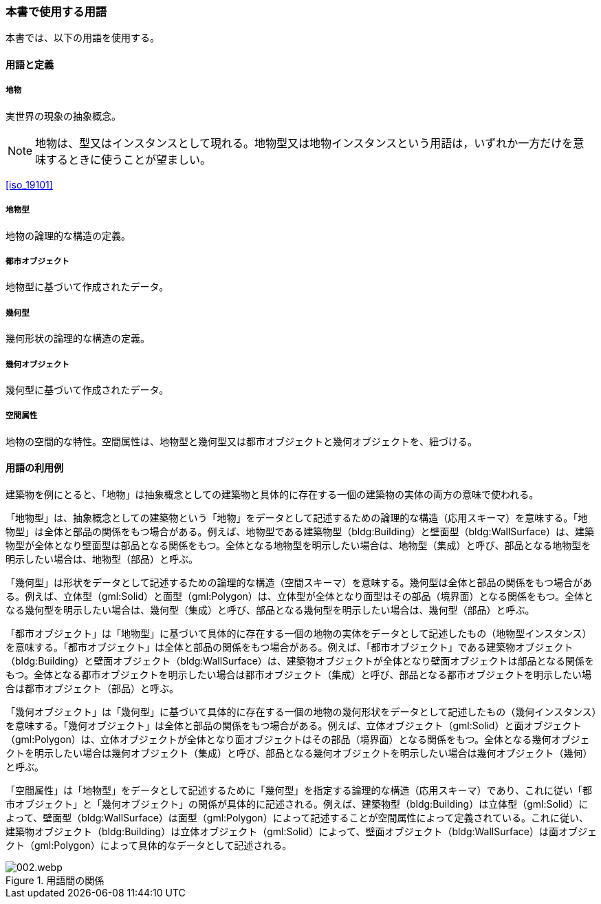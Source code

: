 [[toc0_04]]
[heading=terms and definitions]
=== 本書で使用する用語

本書では、以下の用語を使用する。

==== 用語と定義

===== 地物

実世界の現象の抽象概念。

NOTE: 地物は、型又はインスタンスとして現れる。地物型又は地物インスタンスという用語は，いずれか一方だけを意味するときに使うことが望ましい。

[.source]
<<iso_19101>>
//（ISO 19101 参照）

===== 地物型

地物の論理的な構造の定義。

===== 都市オブジェクト

地物型に基づいて作成されたデータ。

===== 幾何型

幾何形状の論理的な構造の定義。

===== 幾何オブジェクト

幾何型に基づいて作成されたデータ。

===== 空間属性

地物の空間的な特性。空間属性は、地物型と幾何型又は都市オブジェクトと幾何オブジェクトを、紐づける。

==== 用語の利用例

((建築物))を例にとると、「地物」は抽象概念としての建築物と具体的に存在する一個の建築物の実体の両方の意味で使われる。

「地物型」は、抽象概念としての建築物という「地物」をデータとして記述するための論理的な構造（応用スキーマ）を意味する。「地物型」は全体と部品の関係をもつ場合がある。例えば、地物型である建築物型（bldg:Building）と壁面型（bldg:WallSurface）は、建築物型が全体となり壁面型は部品となる関係をもつ。全体となる地物型を明示したい場合は、地物型（集成）と呼び、部品となる地物型を明示したい場合は、地物型（部品）と呼ぶ。

「幾何型」は形状をデータとして記述するための論理的な構造（空間スキーマ）を意味する。幾何型は全体と部品の関係をもつ場合がある。例えば、((立体))型（gml:Solid）と面型（gml:Polygon）は、((立体))型が全体となり面型はその部品（境界面）となる関係をもつ。全体となる幾何型を明示したい場合は、幾何型（集成）と呼び、部品となる幾何型を明示したい場合は、幾何型（部品）と呼ぶ。

「都市オブジェクト」は「地物型」に基づいて具体的に存在する一個の地物の実体をデータとして記述したもの（地物型インスタンス）を意味する。「都市オブジェクト」は全体と部品の関係をもつ場合がある。例えば、「都市オブジェクト」である建築物オブジェクト（bldg:Building）と壁面オブジェクト（bldg:WallSurface）は、建築物オブジェクトが全体となり壁面オブジェクトは部品となる関係をもつ。全体となる都市オブジェクトを明示したい場合は都市オブジェクト（集成）と呼び、部品となる都市オブジェクトを明示したい場合は都市オブジェクト（部品）と呼ぶ。

「幾何オブジェクト」は「幾何型」に基づいて具体的に存在する一個の地物の幾何形状をデータとして記述したもの（幾何インスタンス）を意味する。「幾何オブジェクト」は全体と部品の関係をもつ場合がある。例えば、((立体))オブジェクト（gml:Solid）と面オブジェクト（gml:Polygon）は、((立体))オブジェクトが全体となり面オブジェクトはその部品（境界面）となる関係をもつ。全体となる幾何オブジェクトを明示したい場合は幾何オブジェクト（集成）と呼び、部品となる幾何オブジェクトを明示したい場合は幾何オブジェクト（幾何）と呼ぶ。

「空間属性」は「地物型」をデータとして記述するために「幾何型」を指定する論理的な構造（応用スキーマ）であり、これに従い「都市オブジェクト」と「幾何オブジェクト」の関係が具体的に記述される。例えば、建築物型（bldg:Building）は((立体))型（gml:Solid）によって、壁面型（bldg:WallSurface）は面型（gml:Polygon）によって記述することが空間属性によって定義されている。これに従い、建築物オブジェクト（bldg:Building）は((立体))オブジェクト（gml:Solid）によって、壁面オブジェクト（bldg:WallSurface）は面オブジェクト（gml:Polygon）によって具体的なデータとして記述される。


.用語間の関係
image::images/002.webp.png[]


// [cols="2a,7a"]
// |===
// | 地物 | 実世界の現象の抽象概念。 footnoteblock:[fn_toc0_04_point_1] 
// | 地物型 | 地物の論理的な構造の定義。
// | 都市オブジェクト | 地物型に基づいて作成されたデータ。
// | 幾何型 | 幾何形状の論理的な構造の定義。
// | 幾何オブジェクト | 幾何型に基づいて作成されたデータ。
// | 空間属性 | 地物の空間的な特性。空間属性は、地物型と幾何型又は都市オブジェクトと幾何オブジェクトを、紐づける。
// 
// |===
// 
// [[fn_toc0_04_point_1]]
// [NOTE]
// --
// 地物は、型又はインスタンスとして現れる。地物型又は地物インスタンスという用語は，いずれか一方だけを意味するときに使うことが望ましい。
// 
// [.source]
// <<iso_19101>>
// （ISO 19101 参照）
// -

// ==== 地物
// 
// 実世界の現象の抽象概念。
// 
// NOTE: 地物は、型又はインスタンスとして現れる。地物型又は地物インスタンスという用語は，いずれか一方だけを意味するときに使うことが望ましい。
// 
// [.source]
// <<iso_19101>>
// （ISO 19101 参照）
// 
// ==== 地物型
// 
// 地物の論理的な構造の定義。
// 
// ==== 都市オブジェクト
// 
// 地物型に基づいて作成されたデータ。
// 
// ==== 幾何型
// 
// 幾何形状の論理的な構造の定義。
// 
// ==== 幾何オブジェクト
// 
// 幾何型に基づいて作成されたデータ。
// 
// ==== 空間属性
// 
// 地物の空間的な特性。空間属性は、地物型と幾何型又は都市オブジェクトと幾何オブジェクトを、紐づける。
// 
// [.nonterm]
// ==== {blank}

